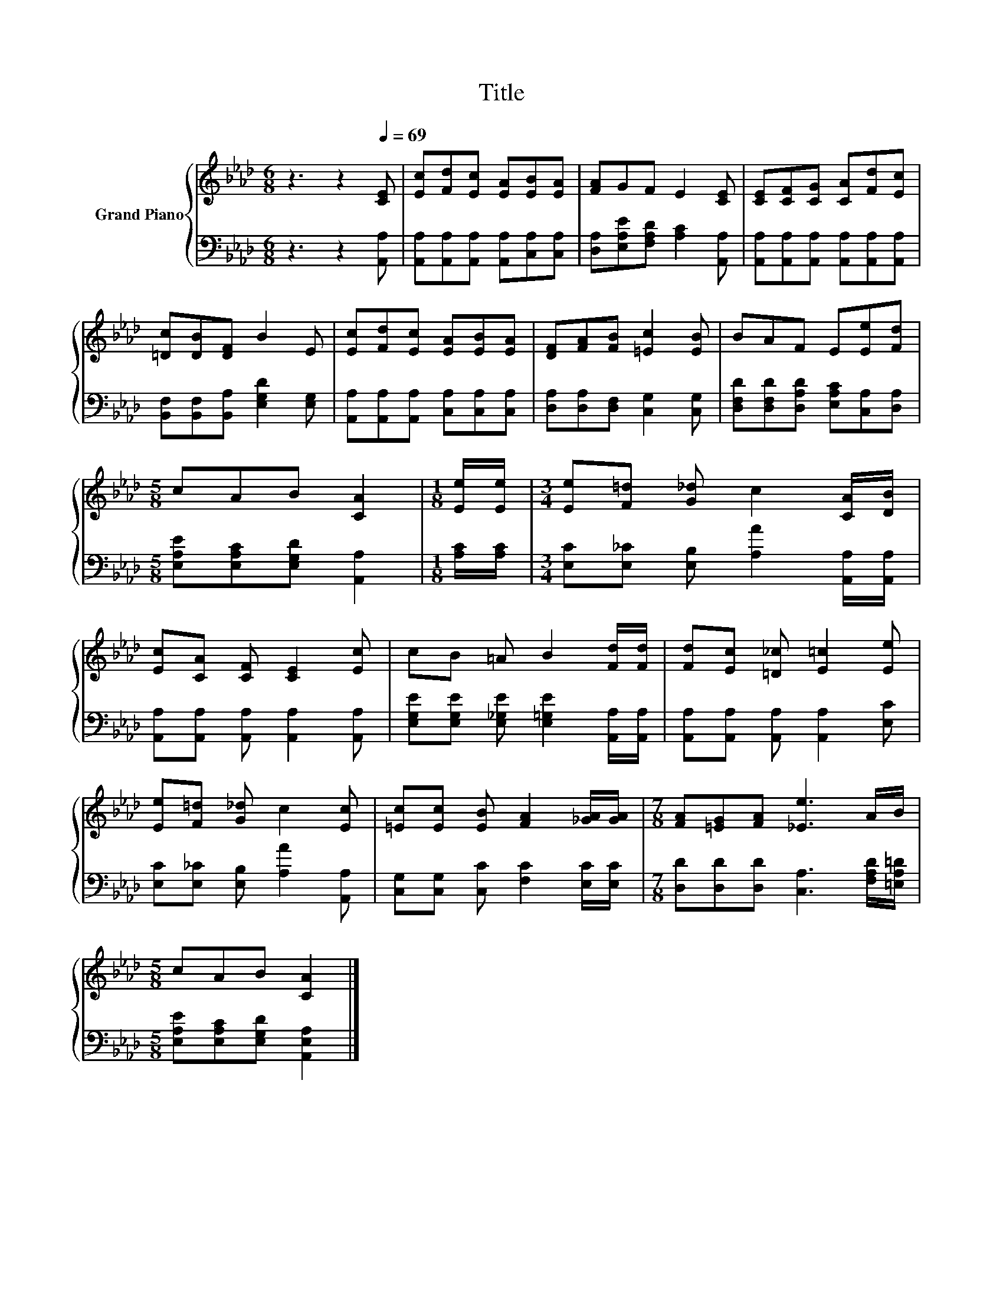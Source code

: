 X:1
T:Title
%%score { 1 | 2 }
L:1/8
M:6/8
K:Ab
V:1 treble nm="Grand Piano"
V:2 bass 
V:1
 z3 z2[Q:1/4=69] [CE] | [Ec][Fd][Ec] [EA][EB][EA] | [FA]GF E2 [CE] | [CE][CF][CG] [CA][Fd][Ec] | %4
 [=Dc][DB][DF] B2 E | [Ec][Fd][Ec] [EA][EB][EA] | [DF][FA][FB] [=Ec]2 [EB] | BAF E[Ee][Fd] | %8
[M:5/8] cAB [CA]2 |[M:1/8] [Ee]/[Ee]/ |[M:3/4] [Ee][F=d] [G_d] c2 [CA]/[DB]/ | %11
 [Ec][CA] [CF] [CE]2 [Ec] | cB =A B2 [Fd]/[Fd]/ | [Fd][Ec] [=D_c] [E=c]2 [Ee] | %14
 [Ee][F=d] [G_d] c2 [Ec] | [=Ec][Ec] [EB] [FA]2 [_GA]/[GA]/ |[M:7/8] [FA][=EG][FA] [_Ee]3 A/B/ | %17
[M:5/8] cAB [CA]2 |] %18
V:2
 z3 z2 [A,,A,] | [A,,A,][A,,A,][A,,A,] [A,,A,][C,A,][C,A,] | [D,A,][E,A,E][F,A,D] [A,C]2 [A,,A,] | %3
 [A,,A,][A,,A,][A,,A,] [A,,A,][A,,A,][A,,A,] | [B,,F,][B,,F,][B,,A,] [E,G,D]2 [E,G,] | %5
 [A,,A,][A,,A,][A,,A,] [C,A,][C,A,][C,A,] | [D,A,][D,A,][D,F,] [C,G,]2 [C,G,] | %7
 [D,F,D][D,F,D][D,A,D] [E,A,C][C,A,][D,A,] |[M:5/8] [E,A,E][E,A,C][E,G,D] [A,,A,]2 | %9
[M:1/8] [A,C]/[A,C]/ |[M:3/4] [E,C][E,_C] [E,B,] [A,A]2 [A,,A,]/[A,,A,]/ | %11
 [A,,A,][A,,A,] [A,,A,] [A,,A,]2 [A,,A,] | [E,G,E][E,G,E] [E,_G,E] [E,=G,E]2 [A,,A,]/[A,,A,]/ | %13
 [A,,A,][A,,A,] [A,,A,] [A,,A,]2 [E,C] | [E,C][E,_C] [E,B,] [A,A]2 [A,,A,] | %15
 [C,G,][C,G,] [C,C] [F,C]2 [E,C]/[E,C]/ |[M:7/8] [D,D][D,D][D,D] [C,A,]3 [F,A,D]/[=E,A,=D]/ | %17
[M:5/8] [E,A,E][E,A,C][E,G,D] [A,,E,A,]2 |] %18

